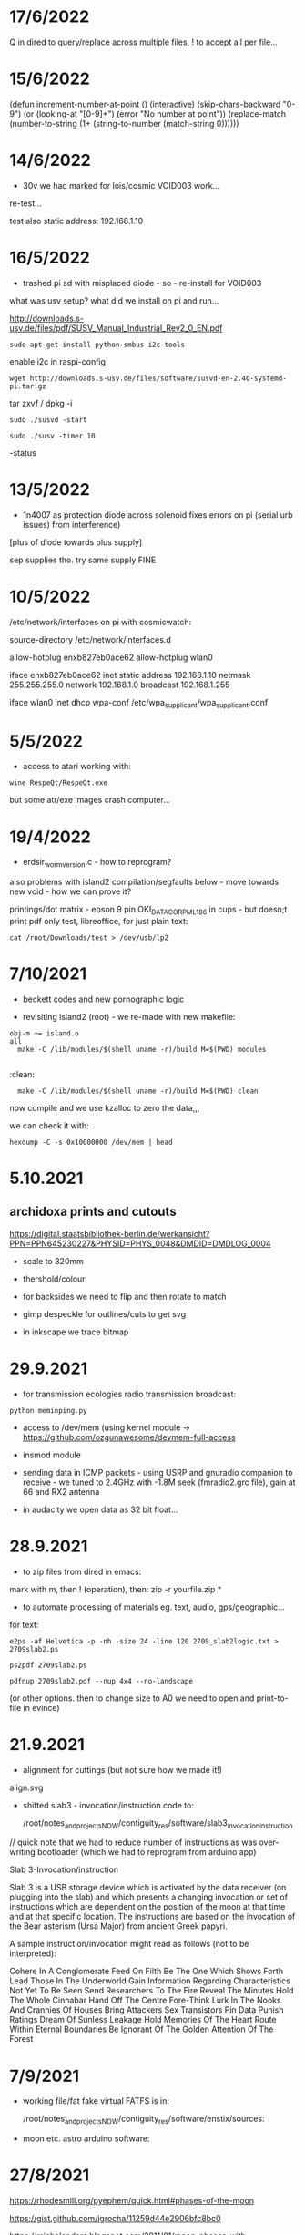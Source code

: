* 17/6/2022

Q in dired to query/replace across multiple files, ! to accept all per file...

* 15/6/2022

(defun increment-number-at-point ()
  (interactive)
  (skip-chars-backward "0-9")
  (or (looking-at "[0-9]+")
      (error "No number at point"))
  (replace-match (number-to-string (1+ (string-to-number (match-string 0))))))


* 14/6/2022

- 30v we had marked for lois/cosmic VOID003 work...

re-test...

test also static address: 192.168.1.10  

* 16/5/2022

- trashed pi sd with misplaced diode - so - re-install for VOID003

what was usv setup? what did we install on pi and run...

http://downloads.s-usv.de/files/pdf/SUSV_Manual_Industrial_Rev2_0_EN.pdf

: sudo apt-get install python-smbus i2c-tools

enable i2c in raspi-config

: wget http://downloads.s-usv.de/files/software/susvd-en-2.40-systemd-pi.tar.gz

tar zxvf / dpkg -i

: sudo ./susvd -start 

: sudo ./susv -timer 10

-status 
 



* 13/5/2022

- 1n4007 as protection diode across solenoid fixes errors on pi (serial urb issues) from interference)
[plus of diode towards plus supply] 

sep supplies tho. try same supply FINE

* 10/5/2022

/etc/network/interfaces on pi with cosmicwatch:

source-directory /etc/network/interfaces.d

allow-hotplug enxb827eb0ace62
allow-hotplug wlan0  

iface enxb827eb0ace62 inet static
address 192.168.1.10  
netmask 255.255.255.0
network 192.168.1.0
broadcast 192.168.1.255

iface wlan0 inet dhcp
   wpa-conf /etc/wpa_supplicant/wpa_supplicant.conf


* 5/5/2022

- access to atari working with: 

: wine RespeQt/RespeQt.exe

but some atr/exe images crash computer...

* 19/4/2022

- erdsir_wormversion.c - how to reprogram?

also problems with island2 compilation/segfaults below - move towards new void - how we can prove it?

printings/dot matrix - epson 9 pin OKI_DATA_CORP_ML186 in cups - but doesn;t print pdf only test, libreoffice, for just plain text:

: cat /root/Downloads/test > /dev/usb/lp2

* 7/10/2021

- beckett codes and new pornographic logic

- revisiting island2 (root) - we re-made with new makefile:

: obj-m += island.o
: all
:	make -C /lib/modules/$(shell uname -r)/build M=$(PWD) modules
:
:clean:
:	make -C /lib/modules/$(shell uname -r)/build M=$(PWD) clean

now compile and we use kzalloc to zero the data,,,

we can check it with:

: hexdump -C -s 0x10000000 /dev/mem | head

* 5.10.2021

** archidoxa prints and cutouts

https://digital.staatsbibliothek-berlin.de/werkansicht?PPN=PPN645230227&PHYSID=PHYS_0048&DMDID=DMDLOG_0004

- scale to 320mm

- thershold/colour

- for backsides we need to flip and then rotate to match

- gimp despeckle for outlines/cuts to get svg

- in inkscape we trace bitmap

* 29.9.2021

- for transmission ecologies radio transmission broadcast:

: python meminping.py

- access to /dev/mem (using kernel module ->  https://github.com/ozgunawesome/devmem-full-access

- insmod module

- sending data in ICMP packets - using USRP and gnuradio companion to
  receive - we tuned to 2.4GHz with -1.8M seek (fmradio2.grc file),
  gain at 66 and RX2 antenna

- in audacity we open data as 32 bit float...

* 28.9.2021

- to zip files from dired in emacs:

mark with m, then ! (operation), then: zip -r yourfile.zip *

- to automate processing of materials eg. text, audio, gps/geographic...

for text:

: e2ps -af Helvetica -p -nh -size 24 -line 120 2709_slab2logic.txt > 2709slab2.ps

: ps2pdf 2709slab2.ps

: pdfnup 2709slab2.pdf --nup 4x4 --no-landscape

(or other options. then to change size to A0 we need to open and print-to-file in evince)

* 21.9.2021

- alignment for cuttings (but not sure how we made it!)

align.svg

- shifted slab3 - invocation/instruction code to:

  /root/notes_and_projectsNOW/contiguity_res/software/slab3_invocation_instruction

// quick note that we had to reduce number of instructions as was
over-writing bootloader (which we had to reprogram from arduino app)

Slab 3-Invocation/instruction

Slab 3 is a USB storage device which is activated by the data receiver
(on plugging into the slab) and which presents a changing invocation
or set of instructions which are dependent on the position of the moon at
that time and at that specific location. The instructions are based on
the invocation of the Bear asterism (Ursa Major) from ancient Greek papyri.

A sample instruction/invocation might read as follows (not to be interpreted):

Cohere In A Conglomerate
Feed On Filth
Be The One Which Shows Forth
Lead Those In The Underworld
Gain Information Regarding Characteristics Not Yet To Be Seen
Send Researchers To The Fire
Reveal The Minutes
Hold The Whole Cinnabar
Hand Off The Centre
Fore-Think
Lurk In The Nooks And Crannies Of Houses
Bring  Attackers
Sex Transistors
Pin Data
Punish Ratings
Dream Of Sunless Leakage
Hold Memories Of The Heart
Route Within Eternal Boundaries
Be Ignorant Of The Golden Attention Of The Forest



* 7/9/2021

- working file/fat fake virtual FATFS is in: 

  /root/notes_and_projectsNOW/contiguity_res/software/enstix/sources:

- moon etc. astro arduino software:

* 27/8/2021

https://rhodesmill.org/pyephem/quick.html#phases-of-the-moon

https://gist.github.com/jgrocha/11259d44e2906bfc8bc0

https://michelanders.blogspot.com/2011/01/moon-phases-with-pyephem.html

* 16/8/2021

- altered arduino code for contiguity residency - self measurement code so that via serial we have commands:

l for list sd card, d and then type number of file to dump!

- for particles/target processor (we need to add pt100 sensor to
  atmega) we have kimuno code on atmega328 16MHz and we want to upload
  code for kim to the processor (eventually over hardware serial
  using commands in particle_control.ino but for now we test on
  minicom

seem able to send (with 20msec delay for char and 200msec for line0

commands in 6502
TAB - get into terminal mode
L - to load
[S in minicom - send software]
0200 (or start) + SPC
G - to run 

but doesn't print correctly - or software not set for serial but in
other display mode is also odd...

but microchess at 0c000 in kimuno rom seems to display ok, also loads
from ptp but then runs without stop

///

TODO: how to assemble/compile code to ptp / papertape files:

http://retro.hansotten.nl/6502-sbc/kim-1-manuals-and-software/kim-replicas-and-clones/load-papertape-format/

arduino code to set serial settings and send code on soft serial
to target (and how to test if is running on target - call and response)

2,3 RX, TX... to 11,10 in example code for softwareserial seems to work 

- TODO: try loading code and see if temperature changes on running code...

* 12/8/2021

we measure temperature of atmega328u in atmega board - measuring itself...

set terminal png
set output "test.png"
plot "owntempmeasured12082021" with lines

"upload with programmer" in arduino was key!

* 10/8/2021

: jupyter notebook --allow-root

copy sections for plotting, what we can plot and how (eg. space between)

librecad is for dxf

* 5/8/2021+

- using many_solstices.py (in contiguity/software) to load locations
  from csv and output x years of solstice horizon alignments

- for qgis we use python panel to load a full directory of the generated csv,s:

#+BEGIN_SRC python 
import os.path, glob
layers=[]
for file in glob.glob('/root/notes_and_projectsNOW/contiguity_res/software/results/*'): # Change this base path
  uri = "file:///" + file + "?type=csv&delimiter=%7C&useHeader=No&wktField=field_2&spatialIndex=no&subsetIndex=no&watchFile=no&crs=epsg:4326"
  vlayer = QgsVectorLayer(uri, os.path.basename(file), "delimitedtext")
  vlayer.addAttributeAlias(0,'X')
  vlayer.addAttributeAlias(1,'Y')
  layers.append(vlayer)

QgsMapLayerRegistry.instance().addMapLayers(layers)
#+END_SRC
